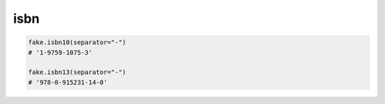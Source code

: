 isbn
====

.. code-block:: python

    fake.isbn10(separator="-")
    # '1-9759-1075-3'

    fake.isbn13(separator="-")
    # '978-0-915231-14-0'
